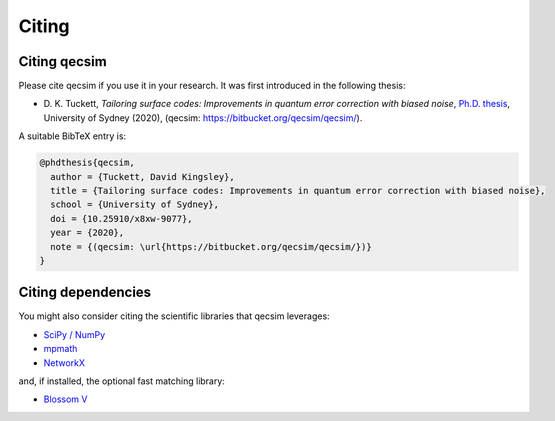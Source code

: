 Citing
======


Citing qecsim
-------------

Please cite qecsim if you use it in your research. It was first introduced in the following thesis:

* D. K. Tuckett, *Tailoring surface codes: Improvements in quantum error correction with biased noise*, `Ph.D. thesis`_,
  University of Sydney (2020), (qecsim: https://bitbucket.org/qecsim/qecsim/).

.. _Ph.D. thesis: https://doi.org/10.25910/x8xw-9077

A suitable BibTeX entry is:

.. code-block:: text

    @phdthesis{qecsim,
      author = {Tuckett, David Kingsley},
      title = {Tailoring surface codes: Improvements in quantum error correction with biased noise},
      school = {University of Sydney},
      doi = {10.25910/x8xw-9077},
      year = {2020},
      note = {(qecsim: \url{https://bitbucket.org/qecsim/qecsim/})}
    }


Citing dependencies
-------------------

You might also consider citing the scientific libraries that qecsim leverages:

* `SciPy / NumPy`_
* `mpmath`_
* `NetworkX`_

and, if installed, the optional fast matching library:

* `Blossom V`_

.. _SciPy / NumPy: https://www.scipy.org/citing.html
.. _mpmath: http://mpmath.org/
.. _NetworkX: https://networkx.github.io/documentation/stable/citing.html
.. _Blossom V: http://pub.ist.ac.at/~vnk/software.html
